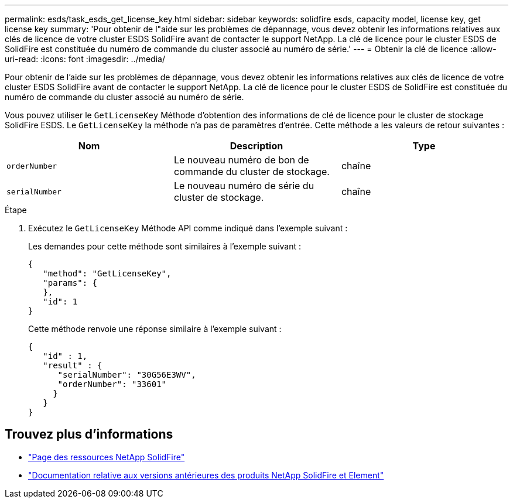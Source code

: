 ---
permalink: esds/task_esds_get_license_key.html 
sidebar: sidebar 
keywords: solidfire esds, capacity model, license key, get license key 
summary: 'Pour obtenir de l"aide sur les problèmes de dépannage, vous devez obtenir les informations relatives aux clés de licence de votre cluster ESDS SolidFire avant de contacter le support NetApp. La clé de licence pour le cluster ESDS de SolidFire est constituée du numéro de commande du cluster associé au numéro de série.' 
---
= Obtenir la clé de licence
:allow-uri-read: 
:icons: font
:imagesdir: ../media/


[role="lead"]
Pour obtenir de l'aide sur les problèmes de dépannage, vous devez obtenir les informations relatives aux clés de licence de votre cluster ESDS SolidFire avant de contacter le support NetApp. La clé de licence pour le cluster ESDS de SolidFire est constituée du numéro de commande du cluster associé au numéro de série.

Vous pouvez utiliser le `GetLicenseKey` Méthode d'obtention des informations de clé de licence pour le cluster de stockage SolidFire ESDS. Le `GetLicenseKey` la méthode n'a pas de paramètres d'entrée. Cette méthode a les valeurs de retour suivantes :

[cols="3*"]
|===
| Nom | Description | Type 


 a| 
`orderNumber`
 a| 
Le nouveau numéro de bon de commande du cluster de stockage.
 a| 
chaîne



 a| 
`serialNumber`
 a| 
Le nouveau numéro de série du cluster de stockage.
 a| 
chaîne

|===
.Étape
. Exécutez le `GetLicenseKey` Méthode API comme indiqué dans l'exemple suivant :
+
Les demandes pour cette méthode sont similaires à l'exemple suivant :

+
[listing]
----

{
   "method": "GetLicenseKey",
   "params": {
   },
   "id": 1
}
----
+
Cette méthode renvoie une réponse similaire à l'exemple suivant :

+
[listing]
----

{
   "id" : 1,
   "result" : {
      "serialNumber": "30G56E3WV",
      "orderNumber": "33601"
     }
   }
}
----




== Trouvez plus d'informations

* https://www.netapp.com/data-storage/solidfire/documentation/["Page des ressources NetApp SolidFire"^]
* https://docs.netapp.com/sfe-122/topic/com.netapp.ndc.sfe-vers/GUID-B1944B0E-B335-4E0B-B9F1-E960BF32AE56.html["Documentation relative aux versions antérieures des produits NetApp SolidFire et Element"^]

